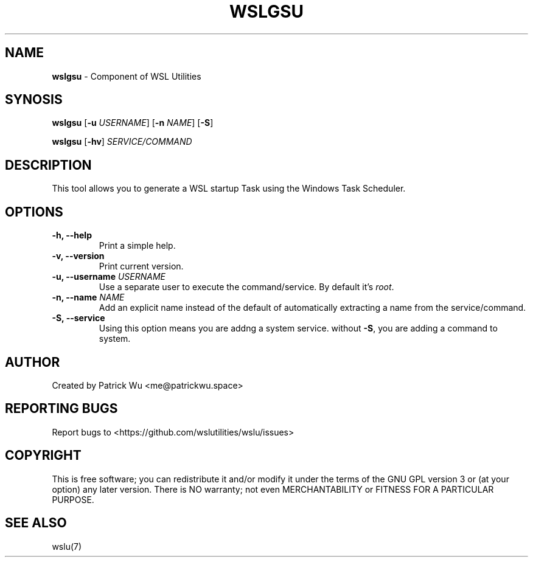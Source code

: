 .TH "WSLGSU" "1" "DATEPLACEHOLDER" "VERSIONPLACEHOLDER" "WSL Utilities User Manual"
.SH NAME
.B wslgsu
- Component of WSL Utilities
.SH SYNOSIS
.B wslgsu
.RB [ \-u
.IR USERNAME ]
.RB [ \-n 
.IR NAME ]
.RB [ \-S ]
.PP
.B wslgsu
.RB [ \-hv ]
.I SERVICE/COMMAND
.SH DESCRIPTION
This tool allows you to generate a WSL startup Task using the Windows Task Scheduler.
.SH OPTIONS
.TP
.B -h, --help
Print a simple help.
.TP
.B -v, --version
Print current version.
.TP
.B -u, --username \fIUSERNAME\fR
Use a separate user to execute the command/service. By default it's \fIroot\fR.
.TP
.B -n, --name \fINAME\fR
Add an explicit name instead of the default of automatically extracting a name from the service/command.
.TP
.B -S, --service
Using this option means you are addng a system service. without \fB-S\fR, you are adding a command to system. 
.SH AUTHOR
Created by Patrick Wu <me@patrickwu.space>
.SH REPORTING BUGS
Report bugs to <https://github.com/wslutilities/wslu/issues>
.SH COPYRIGHT
This is free software; you can redistribute it and/or modify it under
the terms of the GNU GPL version 3 or (at your option) any later
version.
There is NO warranty; not even MERCHANTABILITY or FITNESS FOR A
PARTICULAR PURPOSE.
.SH SEE ALSO
wslu(7)
